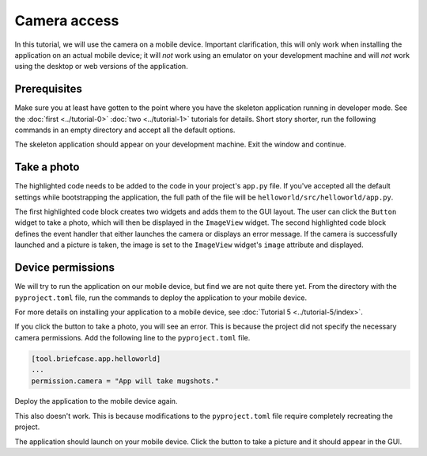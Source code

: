 =============
Camera access
=============

In this tutorial, we will use the camera on a mobile device. Important
clarification, this will only work when installing the application on an actual
mobile device; it will *not* work using an emulator on your development machine
and will *not* work using the desktop or web versions of the application.

Prerequisites
=============

Make sure you at least have gotten to the point where you have the skeleton
application running in developer mode. See the :doc:`first <../tutorial-0>`
:doc:`two <../tutorial-1>` tutorials for details. Short story shorter, run the
following commands in an empty directory and accept all the default options.

.. tabs::
    .. group-tab:: macOS
        .. code-block:: console

            $ python3 -m venv beeware-venv
            $ source beeware-venv/bin/activate
            (beeware-venv)$ python -m pip install briefcase
            (beeware-venv)$ briefcase new
            (beeware-venv)$ cd helloworld
            (beeware-venv)$ briefcase dev

    .. group-tab:: Linux
        .. code-block:: console

            $ python3 -m venv beeware-venv
            $ source beeware-venv/bin/activate
            (beeware-venv)$ python -m pip install briefcase
            (beeware-venv)$ briefcase new
            (beeware-venv)$ cd helloworld
            (beeware-venv)$ briefcase dev

    .. group-tab:: Windows
        .. code-block:: doscon

            C:\...>py -m venv beeware-venv
            C:\...>beeware-venv\Scripts\activate
            (beeware-venv) C:\...>python -m pip install briefcase
            (beeware-venv) C:\...>briefcase new
            (beeware-venv) C:\...>cd helloworld
            (beeware-venv) C:\...>briefcase dev

The skeleton application should appear on your development machine. Exit the
window and continue.

Take a photo
============

The highlighted code needs to be added to the code in your project's ``app.py``
file. If you've accepted all the default settings while bootstrapping the
application, the full path of the file will be
``helloworld/src/helloworld/app.py``.

.. code-block:: python
    :emphasize-lines: 20-28, 34-51

    """
    My first application
    """

    import toga
    from toga.style import Pack
    from toga.style.pack import COLUMN, ROW


    class HelloWorld(toga.App):
        def startup(self):
            """Construct and show the Toga application.

            Usually, you would add your application to a main content box.
            We then create a main window (with a name matching the app), and
            show the main window.
            """
            main_box = toga.Box()

            self.photo = toga.ImageView(style=Pack(height=300, padding=5))
            camera_button = toga.Button(
                "Take photo",
                on_press=self.take_photo,
                style=Pack(padding=5)
            )

            main_box.add(self.photo)
            main_box.add(camera_button)

            self.main_window = toga.MainWindow(title=self.formal_name)
            self.main_window.content = main_box
            self.main_window.show()

        async def take_photo(self, widget, **kwargs):
            try:
                if not self.camera.has_permission:
                    await self.camera.request_permission()

                image = await self.camera.take_photo()
                if image:
                    self.photo.image = image
            except NotImplementedError:
                await self.main_window.info_dialog(
                    "Oh no!",
                    "The Camera API is not implemented on this platform",
                )
            except PermissionError:
                await self.main_window.info_dialog(
                    "Oh no!",
                    "You have not granted permission to take photos",
                )


    def main():
        return HelloWorld()

The first highlighted code block creates two widgets and adds them to the GUI
layout. The user can click the ``Button`` widget to take a photo, which will
then be displayed in the ``ImageView`` widget. The second highlighted code
block defines the event handler that either launches the camera or displays an
error message. If the camera is successfully launched and a picture is taken,
the image is set to the ``ImageView`` widget's ``image`` attribute and
displayed.

Device permissions
==================

We will try to run the application on our mobile device, but find we are not
quite there yet. From the directory with the ``pyproject.toml`` file, run the
commands to deploy the application to your mobile device.

.. tabs::

  .. group-tab:: macOS
    .. tabs::
      .. group-tab:: Android
            .. code-block:: console

                (beeware-venv)$ briefcase create android
                (beeware-venv)$ briefcase build android
                (beeware-venv)$ briefcase run android

      .. group-tab:: iOS
            .. code-block:: console

                (beeware-venv)$ briefcase create iOS
                (beeware-venv)$ briefcase build iOS
                (beeware-venv)$ briefcase run iOS

  .. group-tab:: Linux
    .. tabs::
      .. group-tab:: Android
            .. code-block:: console

                (beeware-venv)$ briefcase create android
                (beeware-venv)$ briefcase build android
                (beeware-venv)$ briefcase run android

      .. group-tab:: iOS
            .. code-block:: console

                (beeware-venv)$ briefcase create iOS
                (beeware-venv)$ briefcase build iOS
                (beeware-venv)$ briefcase run iOS

  .. group-tab:: Windows
    .. tabs::
      .. group-tab:: Android
            .. code-block:: doscon

                (beeware-venv) C:\...>briefcase create android
                (beeware-venv) C:\...>briefcase build android
                (beeware-venv) C:\...>briefcase run android

      .. group-tab:: iOS
            .. code-block:: doscon

                (beeware-venv) C:\...>briefcase create iOS
                (beeware-venv) C:\...>briefcase build iOS
                (beeware-venv) C:\...>briefcase run iOS


For more details on installing your application to a mobile device, see
:doc:`Tutorial 5 <../tutorial-5/index>`.

If you click the button to take a photo, you will see an error. This is because
the project did not specify the necessary camera permissions. Add the following
line to the ``pyproject.toml`` file.

.. code-block:: toml

    [tool.briefcase.app.helloworld]
    ...
    permission.camera = "App will take mugshots."

Deploy the application to the mobile device again.

.. tabs::

  .. group-tab:: macOS
    .. tabs::
      .. group-tab:: Android
            .. code-block:: console

                (beeware-venv)$ briefcase build android
                (beeware-venv)$ briefcase run android
      .. group-tab:: iOS
            .. code-block:: console

                (beeware-venv)$ briefcase build iOS
                (beeware-venv)$ briefcase run iOS

  .. group-tab:: Linux
    .. tabs::
      .. group-tab:: Android
            .. code-block:: console

                (beeware-venv)$ briefcase build android
                (beeware-venv)$ briefcase run android

      .. group-tab:: iOS
            .. code-block:: console

                (beeware-venv)$ briefcase build iOS
                (beeware-venv)$ briefcase run iOS

  .. group-tab:: Windows
    .. tabs::
      .. group-tab:: Android
            .. code-block:: doscon

                (beeware-venv) C:\...>briefcase build android
                (beeware-venv) C:\...>briefcase run android

      .. group-tab:: iOS
            .. code-block:: doscon

                (beeware-venv) C:\...>briefcase build iOS
                (beeware-venv) C:\...>briefcase run iOS

This also doesn't work. This is because modifications to the ``pyproject.toml``
file require completely recreating the project.

.. tabs::

  .. group-tab:: macOS
    .. tabs::
      .. group-tab:: Android
            .. code-block:: console

                (beeware-venv)$ briefcase create android
                (beeware-venv)$ briefcase build android
                (beeware-venv)$ briefcase run android

      .. group-tab:: iOS
            .. code-block:: console

                (beeware-venv)$ briefcase create iOS
                (beeware-venv)$ briefcase build iOS
                (beeware-venv)$ briefcase run iOS

  .. group-tab:: Linux
    .. tabs::
      .. group-tab:: Android
            .. code-block:: console

                (beeware-venv)$ briefcase create android
                (beeware-venv)$ briefcase build android
                (beeware-venv)$ briefcase run android

      .. group-tab:: iOS
            .. code-block:: console

                (beeware-venv)$ briefcase create iOS
                (beeware-venv)$ briefcase build iOS
                (beeware-venv)$ briefcase run iOS

  .. group-tab:: Windows
    .. tabs::
      .. group-tab:: Android
            .. code-block:: doscon

                (beeware-venv) C:\...>briefcase create android
                (beeware-venv) C:\...>briefcase build android
                (beeware-venv) C:\...>briefcase run android

      .. group-tab:: iOS
            .. code-block:: doscon

                (beeware-venv) C:\...>briefcase create iOS
                (beeware-venv) C:\...>briefcase build iOS
                (beeware-venv) C:\...>briefcase run iOS

The application should launch on your mobile device. Click the button to take a
picture and it should appear in the GUI.
